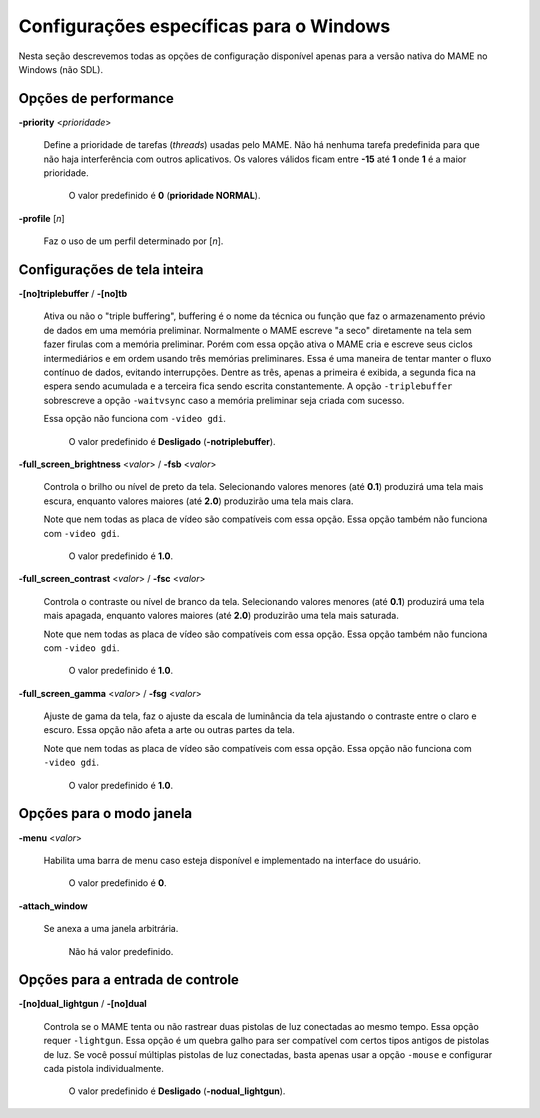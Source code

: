 .. raw:: latex

	\clearpage

Configurações específicas para o Windows
========================================

Nesta seção descrevemos todas as opções de configuração disponível
apenas para a versão nativa do MAME no Windows (não SDL).

Opções de performance
---------------------

.. _mame-wcommandline-priority:

**-priority** <*prioridade*>

	Define a prioridade de tarefas (*threads*) usadas pelo MAME. Não há
	nenhuma tarefa predefinida para que não haja interferência com
	outros aplicativos.
	Os valores válidos ficam entre **-15** até **1** onde **1** é a
	maior prioridade.

		O valor predefinido é **0** (**prioridade NORMAL**).

.. _mame-wcommandline-profile:

**-profile** [*n*]

	Faz o uso de um perfil determinado por [*n*].


Configurações de tela inteira
-----------------------------

.. _mame-wcommandline-triplebuffer:

**-[no]triplebuffer** / **-[no]tb**

	Ativa ou não o "triple buffering", buffering é o nome da técnica ou
	função que faz o armazenamento prévio de dados em uma memória
	preliminar. Normalmente o MAME escreve "a seco" diretamente na tela
	sem fazer firulas com a memória preliminar. Porém com essa opção
	ativa o MAME cria e escreve seus ciclos intermediários e em ordem
	usando três memórias preliminares. Essa é uma maneira de tentar
	manter o fluxo contínuo de dados, evitando interrupções. Dentre as
	três, apenas a primeira é exibida, a segunda fica na espera sendo
	acumulada e a terceira fica sendo escrita constantemente.
	A opção ``-triplebuffer`` sobrescreve a opção ``-waitvsync`` caso a
	memória preliminar seja criada com sucesso.
	
	Essa opção não funciona com ``-video gdi``.
	
		O valor predefinido é **Desligado** (**-notriplebuffer**).

.. _mame-wcommandline-fullscreenbrightness:

**-full_screen_brightness** <*valor*> / **-fsb** <*valor*>

	Controla o brilho ou nível de preto da tela.
	Selecionando valores menores (até **0.1**) produzirá uma tela mais
	escura, enquanto valores maiores (até **2.0**) produzirão uma tela
	mais clara.

	Note que nem todas as placa de vídeo são compatíveis com essa opção.
	Essa opção também não funciona com ``-video gdi``.

		O valor predefinido é **1.0**.

.. _mame-wcommandline-fullscreencontrast:

**-full_screen_contrast** <*valor*> / **-fsc** <*valor*>

	Controla o contraste ou nível de branco da tela.
	Selecionando valores menores (até **0.1**) produzirá uma tela mais
	apagada, enquanto valores maiores (até **2.0**) produzirão uma tela
	mais saturada.

	Note que nem todas as placa de vídeo são compatíveis com essa opção.
	Essa opção também não funciona com ``-video gdi``.

		O valor predefinido é **1.0**.

.. raw:: latex

	\clearpage

.. _mame-wcommandline-fullscreengamma:

**-full_screen_gamma** <*valor*> / **-fsg** <*valor*>

	Ajuste de gama da tela, faz o ajuste da escala de luminância da
	tela ajustando o contraste entre o claro e escuro.
	Essa opção não afeta a arte ou outras partes da tela.

	Note que nem todas as placa de vídeo são compatíveis com essa opção.
	Essa opção não funciona com ``-video gdi``.

		O valor predefinido é **1.0**.

Opções para o modo janela
-------------------------

.. _mame-wcommandline-menu:

**-menu** <*valor*>

	Habilita uma barra de menu caso esteja disponível e implementado na
	interface do usuário.

		O valor predefinido é **0**.

.. _mame-wcommandline-attach_window:

**-attach_window**

	Se anexa a uma janela arbitrária.

		Não há valor predefinido.

Opções para a entrada de controle
---------------------------------

.. _mame-wcommandline-duallightgun:

**-[no]dual_lightgun** / **-[no]dual**

	Controla se o MAME tenta ou não rastrear duas pistolas de luz
	conectadas ao mesmo tempo. Essa opção requer ``-lightgun``. Essa
	opção é um quebra galho para ser compatível com certos tipos antigos
	de pistolas de luz. Se você possuí múltiplas pistolas de luz
	conectadas, basta apenas usar a opção ``-mouse`` e configurar cada
	pistola individualmente.

		O valor predefinido é **Desligado** (**-nodual_lightgun**).
